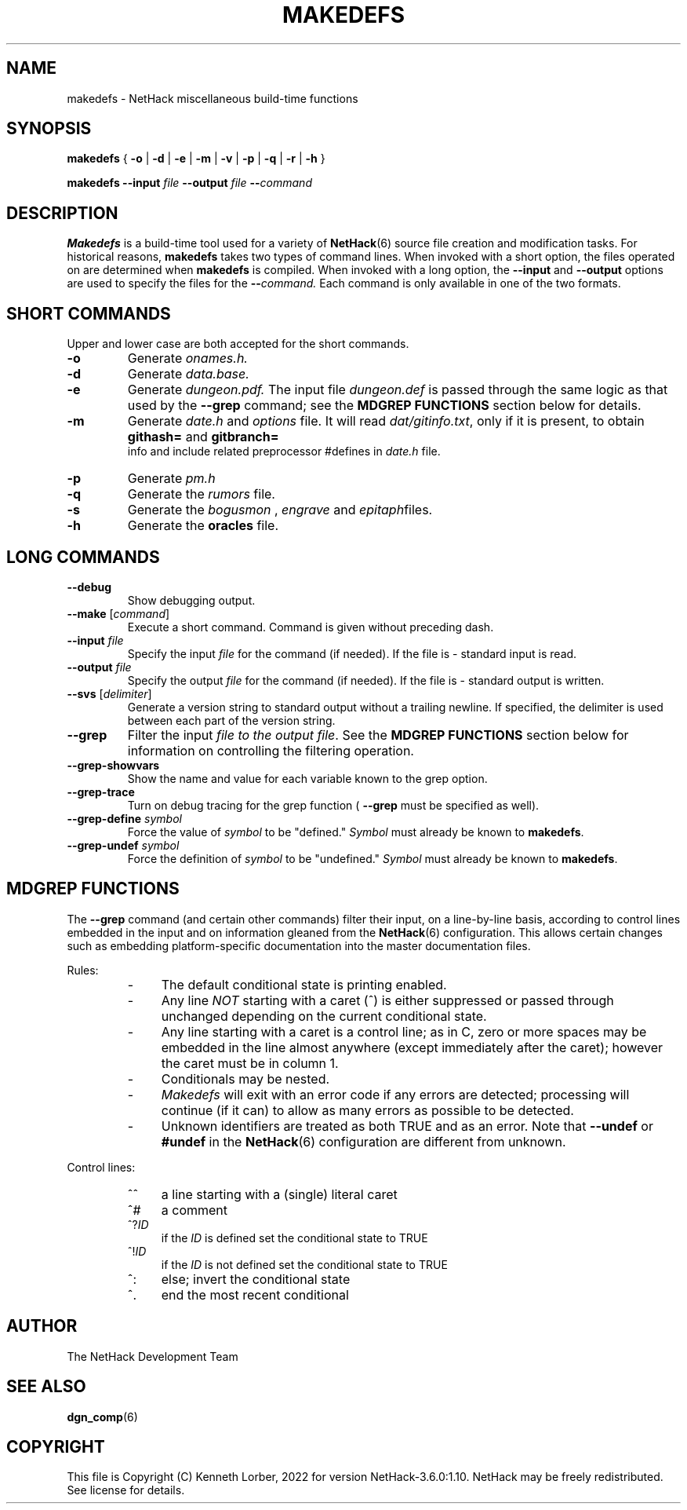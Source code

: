 .\"DO NOT REMOVE NH_DATESUB .TH MAKEDEFS 6 "DATE(%d %B %Y)" NETHACK
.TH MAKEDEFS 6 "1 Jan 2020" NETHACK
.\"DO NOT REMOVE NH_DATESUB .ds Nd DATE(%Y)
.ds Nd 2022
.de NB
.ds Nb \\$2
..
.de NR
.ds Nr \\$2
..
.NB $NHDT-Branch: NetHack-3.6.0 $
.NR $NHDT-Revision: 1.10 $
.ds Na Kenneth Lorber
.SH NAME
makedefs \- NetHack miscellaneous build-time functions
.SH SYNOPSIS
.B makedefs
{
.B -o
|
.B -d
|
.B -e
|
.B -m
|
.B -v
|
.B -p
|
.B -q
|
.B -r
|
.B -h
}
.P
.B makedefs --input
.I file
.B --output
.I file
.BI -- command
.SH DESCRIPTION
.PP
.B Makedefs
is a build-time tool used for a variety of
.BR NetHack (6)
source file creation and modification tasks.  For historical reasons,
.B makedefs
takes two types of command lines.  When invoked with a short option, the
files operated on are determined when
.B makedefs
is compiled.  When invoked with a long option, the
.B --input
and 
.B --output
options are used to specify the files for the
.BI -- command.
Each command is only available in one of the two formats.
.SH SHORT COMMANDS
Upper and lower case are both accepted for the short commands.
.TP
.B -o
Generate
.I onames.h.
.br
.TP
.B -d
Generate
.I data.base.
.br
.TP
.B -e
Generate
.I dungeon.pdf.
The input file
.I dungeon.def
is passed through the
same logic as that used by the
.B --grep
command; see the
.B MDGREP FUNCTIONS
section below for details.
.br
.TP
.B -m
Generate
.I date.h
and
.I options
file. It will read 
.IR dat/gitinfo.txt ,
only if it is present, to obtain 
.B githash=
and 
.B gitbranch=
 info and include related preprocessor #defines in
.I date.h
file.
.br
.TP
.B -p
Generate
.I pm.h
.br
.TP
.B -q
Generate the
.I rumors
file.
.br
.TP
.B -s
Generate the
.I bogusmon
,
.I engrave
and
.IR epitaph files.
.br
.TP
.B -h
Generate the
.B oracles
file.
.br
.SH LONG COMMANDS
.TP
.B --debug
Show debugging output.
.br
.TP
.B --make \fR[\fIcommand\fR]
Execute a short command.  Command is given without preceding dash.
.br
.TP
.BI --input " file"
Specify the input
.I file
for the command (if needed).  If the file is - standard
input is read.
.br
.TP
.BI --output " file"
Specify the output
.I file
for the command (if needed).  If the file is - standard
output is written.
.br
.TP
.B --svs \fR[\fIdelimiter\fR]
Generate a version string to standard output without a trailing newline.
If specified, the delimiter is used between each part of the version string.
.br
.TP
.B --grep
Filter the input
.I file to the output
.IR file .
See the
.B MDGREP FUNCTIONS
section below for information on controlling the filtering operation.
.br
.TP
.B --grep-showvars
Show the name and value for each variable known to the grep option.
.br
.TP
.B --grep-trace
Turn on debug tracing for the grep function (
.B --grep
must be specified as well).
.br
.TP
.BI --grep-define " symbol"
Force the value of
.I symbol
to be "defined."
.I Symbol
must already be known to
.BR makedefs .
.br
.TP
.BI --grep-undef " symbol"
Force the definition of
.I symbol
to be "undefined."
.I Symbol
must already be known to
.BR makedefs .
.SH MDGREP FUNCTIONS
The
.B --grep
command (and certain other commands) filter their input, on a line-by-line
basis, according to control lines embedded in the input and on information
gleaned from the
.BR NetHack (6)
configuration.  This allows certain changes such as embedding platform-specific
documentation into the master documentation files.
.P
Rules:
.RS
.IP - 4
The default conditional state is printing enabled.
.IP - 4
Any line
.I NOT
starting with a caret (^) is either suppressed or passed through unchanged
depending on the current conditional state.
.IP - 4
Any line starting with a caret is a control line; as in C, zero or more spaces
may be embedded in the line almost anywhere (except immediately after the
caret); however the caret must be in column 1.
.IP - 4
Conditionals may be nested.
.IP - 4
.I Makedefs
will exit with an error code if any errors are detected; processing will
continue (if it can) to allow as many errors as possible to be detected.
.IP - 4
Unknown identifiers are treated as both TRUE and as an error.  Note that
.BR --undef " or " #undef
in the
.BR NetHack (6)
configuration are different from unknown.
.RE
.P
Control lines:
.RS
.IP ^^ 4
a line starting with a (single) literal caret
.IP ^#
a comment
.IP ^?\fIID
if the
.I ID
is defined set the conditional state to TRUE
.IP ^!\fIID
if the
.I ID
is not defined set the conditional state to TRUE
.IP ^:
else; invert the conditional state
.IP ^.
end the most recent conditional
.RE
.\".SH EXAMPLES
.SH AUTHOR
The NetHack Development Team
.SH "SEE ALSO"
.PP
.BR dgn_comp (6)
.SH COPYRIGHT
This file is Copyright (C) \*(Na, \*(Nd for version \*(Nb:\*(Nr.
NetHack may be freely redistributed.  See license for details.
